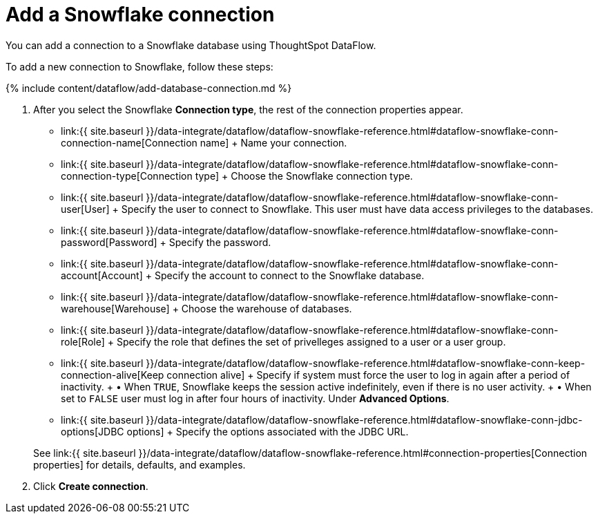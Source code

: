 = Add a Snowflake connection
:last_updated: 6/20/2020


:toc: true

You can add a connection to a Snowflake database using ThoughtSpot DataFlow.

To add a new connection to Snowflake, follow these steps:

{% include content/dataflow/add-database-connection.md %}

. After you select the Snowflake *Connection type*, the rest of the connection properties appear.
 ** link:{{ site.baseurl }}/data-integrate/dataflow/dataflow-snowflake-reference.html#dataflow-snowflake-conn-connection-name[Connection name] + Name your connection.
 ** link:{{ site.baseurl }}/data-integrate/dataflow/dataflow-snowflake-reference.html#dataflow-snowflake-conn-connection-type[Connection type] + Choose the Snowflake connection type.
 ** link:{{ site.baseurl }}/data-integrate/dataflow/dataflow-snowflake-reference.html#dataflow-snowflake-conn-user[User] + Specify the user to connect to Snowflake.
This user must have data access privileges to the databases.
 ** link:{{ site.baseurl }}/data-integrate/dataflow/dataflow-snowflake-reference.html#dataflow-snowflake-conn-password[Password] + Specify the password.
 ** link:{{ site.baseurl }}/data-integrate/dataflow/dataflow-snowflake-reference.html#dataflow-snowflake-conn-account[Account] + Specify the account to connect to the Snowflake database.
 ** link:{{ site.baseurl }}/data-integrate/dataflow/dataflow-snowflake-reference.html#dataflow-snowflake-conn-warehouse[Warehouse] + Choose the warehouse of databases.
 ** link:{{ site.baseurl }}/data-integrate/dataflow/dataflow-snowflake-reference.html#dataflow-snowflake-conn-role[Role] + Specify the role that defines the set of privelleges assigned to a user or a user group.
 ** link:{{ site.baseurl }}/data-integrate/dataflow/dataflow-snowflake-reference.html#dataflow-snowflake-conn-keep-connection-alive[Keep connection alive] + Specify if system must force the user to log in again after a period of inactivity.
+ &bull;
When `TRUE`, Snowflake keeps the session active indefinitely, even if there is no user activity.
+ &bull;
When set to `FALSE` user must log in after four hours of inactivity.
Under *Advanced Options*.
 ** link:{{ site.baseurl }}/data-integrate/dataflow/dataflow-snowflake-reference.html#dataflow-snowflake-conn-jdbc-options[JDBC options] + Specify the options associated with the JDBC URL.

+
See link:{{ site.baseurl }}/data-integrate/dataflow/dataflow-snowflake-reference.html#connection-properties[Connection properties] for details, defaults, and examples.
. Click *Create connection*.
